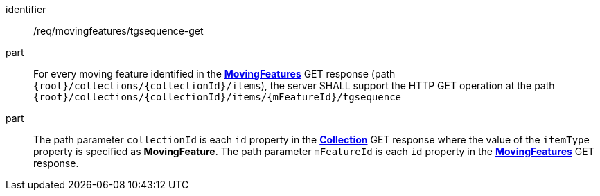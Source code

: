 ////
[[req_mf-tgsequence-op-get]]
[width="90%",cols="2,6a",options="header"]
|===
^|*Requirement {counter:req-id}* |*/req/movingfeatures/tgsequence-get*
^|A |For every moving feature identified in the <<resource-movingfeatures-section,*MovingFeatures*>> GET response (path `+{root}+/collections/+{collectionId}+/items`), the server SHALL support the HTTP GET operation at the path `+{root}+/collections/+{collectionId}+/items/+{mFeatureId}+/tgsequence`
^|B |The path parameter `collectionId` is each `id` property in the <<resource-collection-section,*Collection*>> GET response where the value of the `itemType` property is specified as *MovingFeature*. The path parameter `mFeatureId` is each `id` property in the <<resource-movingfeatures-section,*MovingFeatures*>> GET response.
|===
////

[[req_mf-tgsequence-op-get]]
[requirement]
====
[%metadata]
identifier:: /req/movingfeatures/tgsequence-get
part:: For every moving feature identified in the <<resource-movingfeatures-section,*MovingFeatures*>> GET response (path `+{root}+/collections/+{collectionId}+/items`), the server SHALL support the HTTP GET operation at the path `+{root}+/collections/+{collectionId}+/items/+{mFeatureId}+/tgsequence`
part:: The path parameter `collectionId` is each `id` property in the <<resource-collection-section,*Collection*>> GET response where the value of the `itemType` property is specified as *MovingFeature*. The path parameter `mFeatureId` is each `id` property in the <<resource-movingfeatures-section,*MovingFeatures*>> GET response.
====